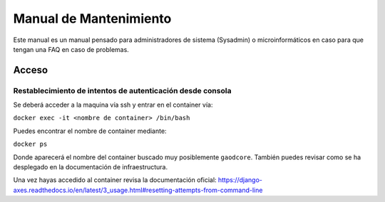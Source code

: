 =======================
Manual de Mantenimiento
=======================

Este manual es un manual pensado para administradores de sistema (Sysadmin) o microinformáticos en caso para que tengan
una FAQ en caso de problemas.


######
Acceso
######

***********************************************************
Restablecimiento de intentos de autenticación desde consola
***********************************************************

Se deberá acceder a la maquina vía ssh y entrar en el container vía:

``docker exec -it <nombre de container> /bin/bash``

Puedes encontrar el nombre de container mediante:

``docker ps``

Donde aparecerá el nombre del container buscado muy posiblemente ``gaodcore``. También puedes revisar como se ha desplegado
en la documentación de infraestructura.

Una vez hayas accedido al container revisa la documentación oficial:
https://django-axes.readthedocs.io/en/latest/3_usage.html#resetting-attempts-from-command-line
